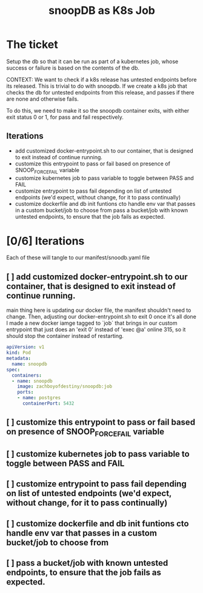 #+TITLE: snoopDB as K8s Job

* The ticket
Setup the db so that it can be run as part of a kubernetes job, whose success or failure is based on the contents of the db.

CONTEXT: We want to check if a k8s release has untested endpoints before its released. This is trivial to do with snoopdb. If we create a k8s job that checks the db for untested endpoints from this release, and passes if there are none and otherwise fails.

To do this, we need to make it so the snoopdb container exits, with either exit status 0 or 1, for pass and fail respectively.

** Iterations
- add customized docker-entrypoint.sh to our container, that is designed to exit instead of continue running.
- customize this entrypoint to pass or fail based on presence of SNOOP_FORCE_FAIL variable
- customize kubernetes job to pass variable to toggle between PASS and FAIL
- customize entrypoint to pass fail depending on list of untested endpoints (we'd expect, without change, for it to pass continually)
- customize dockerfile and db init funtions cto handle env var that passes in a custom bucket/job to choose from
 pass a bucket/job with known untested endpoints, to ensure that the job fails as expected.
* [0/6] Iterations
Each of these will tangle to our manifest/snoodb.yaml file
** [ ] add customized docker-entrypoint.sh to our container, that is designed to exit instead of continue running.
main thing here is updating our docker file, the manifest shouldn't need to change.
Then, adjusting our docker-entrypoint.sh to exit 0 once it's all done
I made a new docker iamge tagged to `job` that brings in our custom entrypoint that just does an 'exit 0' instead of 'exec @a' online 315, so it should stop the container instead of restarting.

#+NAME: forced exit
#+BEGIN_SRC yaml :tangle ../../manifests/snoopdb.yaml
apiVersion: v1
kind: Pod
metadata:
  name: snoopdb
spec:
  containers:
  - name: snoopdb
    image: zachboyofdestiny/snoopdb:job
    ports:
    - name: postgres
      containerPort: 5432
#+END_SRC
** [ ] customize this entrypoint to pass or fail based on presence of SNOOP_FORCE_FAIL variable
** [ ] customize kubernetes job to pass variable to toggle between PASS and FAIL
** [ ] customize entrypoint to pass fail depending on list of untested endpoints (we'd expect, without change, for it to pass continually)
** [ ] customize dockerfile and db init funtions cto handle env var that passes in a custom bucket/job to choose from
** [ ] pass a bucket/job with known untested endpoints, to ensure that the job fails as expected.
